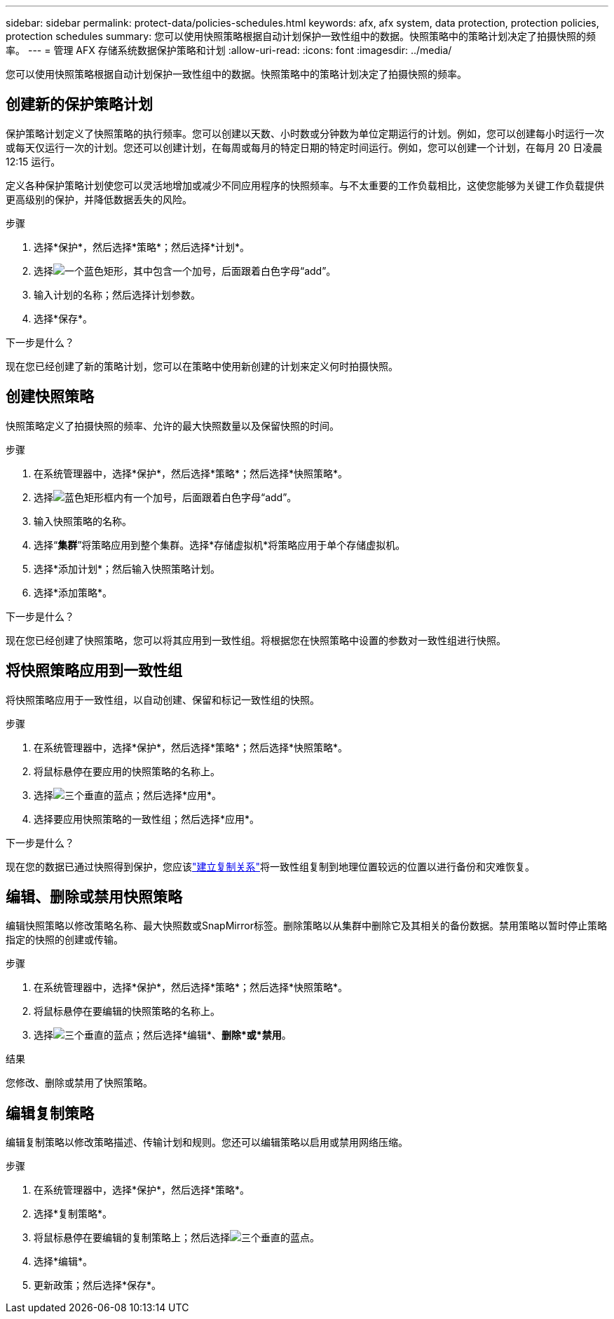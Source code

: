 ---
sidebar: sidebar 
permalink: protect-data/policies-schedules.html 
keywords: afx, afx system, data protection, protection policies, protection schedules 
summary: 您可以使用快照策略根据自动计划保护一致性组中的数据。快照策略中的策略计划决定了拍摄快照的频率。 
---
= 管理 AFX 存储系统数据保护策略和计划
:allow-uri-read: 
:icons: font
:imagesdir: ../media/


[role="lead"]
您可以使用快照策略根据自动计划保护一致性组中的数据。快照策略中的策略计划决定了拍摄快照的频率。



== 创建新的保护策略计划

保护策略计划定义了快照策略的执行频率。您可以创建以天数、小时数或分钟数为单位定期运行的计划。例如，您可以创建每小时运行一次或每天仅运行一次的计划。您还可以创建计划，在每周或每月的特定日期的特定时间运行。例如，您可以创建一个计划，在每月 20 日凌晨 12:15 运行。

定义各种保护策略计划使您可以灵活地增加或减少不同应用程序的快照频率。与不太重要的工作负载相比，这使您能够为关键工作负载提供更高级别的保护，并降低数据丢失的风险。

.步骤
. 选择*保护*，然后选择*策略*；然后选择*计划*。
. 选择image:icon_add_blue_bg.png["一个蓝色矩形，其中包含一个加号，后面跟着白色字母“add”"]。
. 输入计划的名称；然后选择计划参数。
. 选择*保存*。


.下一步是什么？
现在您已经创建了新的策略计划，您可以在策略中使用新创建的计划来定义何时拍摄快照。



== 创建快照策略

快照策略定义了拍摄快照的频率、允许的最大快照数量以及保留快照的时间。

.步骤
. 在系统管理器中，选择*保护*，然后选择*策略*；然后选择*快照策略*。
. 选择image:icon_add_blue_bg.png["蓝色矩形框内有一个加号，后面跟着白色字母“add”"]。
. 输入快照策略的名称。
. 选择“*集群*”将策略应用到整个集群。选择*存储虚拟机*将策略应用于单个存储虚拟机。
. 选择*添加计划*；然后输入快照策略计划。
. 选择*添加策略*。


.下一步是什么？
现在您已经创建了快照策略，您可以将其应用到一致性组。将根据您在快照策略中设置的参数对一致性组进行快照。



== 将快照策略应用到一致性组

将快照策略应用于一致性组，以自动创建、保留和标记一致性组的快照。

.步骤
. 在系统管理器中，选择*保护*，然后选择*策略*；然后选择*快照策略*。
. 将鼠标悬停在要应用的快照策略的名称上。
. 选择image:icon_kabob.gif["三个垂直的蓝点"]；然后选择*应用*。
. 选择要应用快照策略的一致性组；然后选择*应用*。


.下一步是什么？
现在您的数据已通过快照得到保护，您应该link:snapshot-replication.html#step-3-create-a-replication-relationship["建立复制关系"]将一致性组复制到地理位置较远的位置以进行备份和灾难恢复。



== 编辑、删除或禁用快照策略

编辑快照策略以修改策略名称、最大快照数或SnapMirror标签。删除策略以从集群中删除它及其相关的备份数据。禁用策略以暂时停止策略指定的快照的创建或传输。

.步骤
. 在系统管理器中，选择*保护*，然后选择*策略*；然后选择*快照策略*。
. 将鼠标悬停在要编辑的快照策略的名称上。
. 选择image:icon_kabob.gif["三个垂直的蓝点"]；然后选择*编辑*、*删除*或*禁用*。


.结果
您修改、删除或禁用了快照策略。



== 编辑复制策略

编辑复制策略以修改策略描述、传输计划和规则。您还可以编辑策略以启用或禁用网络压缩。

.步骤
. 在系统管理器中，选择*保护*，然后选择*策略*。
. 选择*复制策略*。
. 将鼠标悬停在要编辑的复制策略上；然后选择image:icon_kabob.gif["三个垂直的蓝点"]。
. 选择*编辑*。
. 更新政策；然后选择*保存*。

